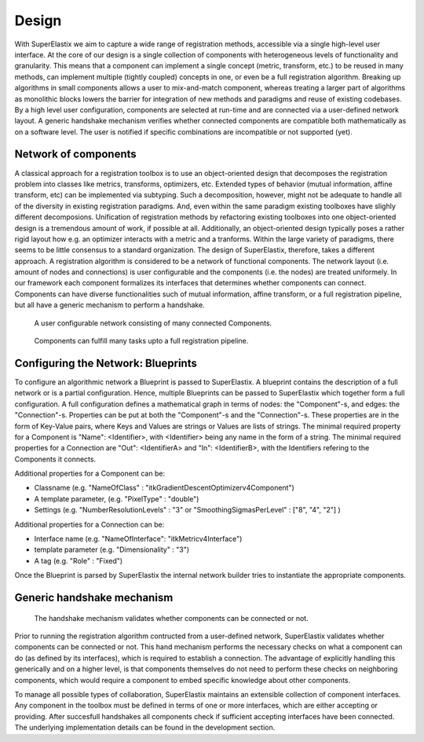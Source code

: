 .. _Design:

Design
======

With SuperElastix we aim to capture a wide range of registration methods, accessible via a single high-level user interface.  At the core of our design is a single collection of components with heterogeneous levels of functionality and granularity. This means that a component can implement a single concept (metric, transform, etc.) to be reused in many methods, can implement multiple (tightly coupled) concepts in one, or even be a full registration algorithm. Breaking up algorithms in small components allows a user to mix-and-match component, whereas treating a larger part of algorithms as monolithic blocks lowers the barrier for integration of new methods and paradigms and reuse of existing codebases. By a high level user configuration, components are selected at run-time and are connected via a user-defined network layout. A generic handshake mechanism verifies whether connected components are compatible both mathematically as on a software level. The user is notified if specific combinations are incompatible or not supported (yet).

Network of components
---------------------

A classical approach for a registration toolbox is to use an object-oriented design that decomposes the registration problem into
classes like metrics, transforms, optimizers, etc. Extended types of behavior (mutual information, affine transform, etc) can be implemented via subtyping. Such a decomposition, however, might not be adequate to handle all of the diversity in existing registration paradigms. And, even within the same paradigm existing toolboxes have slighly different decomposions. Unification of registration methods by refactoring existing toolboxes into one object-oriented design is a tremendous amount of work, if possible at all. Additionally, an object-oriented design typically poses a rather rigid layout how e.g. an optimizer interacts with a metric and a tranforms. Within the large variety of paradigms, there seems to be little consensus to a standard organization. The design of SuperElastix, therefore, takes a different approach. A registration algorithm is considered to be a network of functional components. The network layout (i.e. amount of nodes and connections) is user configurable and the components (i.e. the nodes) are treated uniformely. In our framework each component formalizes its interfaces that determines whether components can connect. Components can have diverse functionalities such of mutual information, affine transform, or a full registration pipeline, but all have a generic mechanism to perform a handshake. 

.. figure:: rendered/plantuml-f486c5a4288c3031a13f4bb7e22e0ebf57b0aee3.png

    A user configurable network consisting of many connected Components.
    
.. ifconfig:: renderuml is 'True'
    
    .. uml::
        
       
        @startuml
          
          'style options 
          skinparam monochrome true
          skinparam circledCharacterRadius 0
          skinparam circledCharacterFontSize 0
          skinparam classAttributeIconSize 0
          hide empty members

          rectangle NetworkBuilder {
            component "Source 1" as Source1{
            }
            component "Source 2" as Source2{
            }
            component "Component A" as CompA {
            }
            component "Component B" as CompB {
            }
            component "Component C" as CompC {
            }
            component Sink {
            }

            Source1 -0)- CompA
            Source2 -0)- CompA
            CompB -right0)- CompA
            CompA -0)- CompC
            Source1 -0)- CompC
            CompC -0)- Sink
          }
          "Input 1" ..> Source1
          "Input 2" ..> Source2
          Sink ..> Output
        @enduml
        
.. figure:: rendered/plantuml-40e7ef9675820ed0b2587bdb9b3f3b8037704a43.png

    Components can fulfill many tasks upto a full registration pipeline.
        
.. ifconfig:: renderuml is 'True'
    
    .. uml::
    
        @startuml
          
          'style options 
          skinparam monochrome true
          skinparam circledCharacterRadius 0
          skinparam circledCharacterFontSize 0
          skinparam classAttributeIconSize 0
          hide empty members


          rectangle NetworkBuilder {
            component "Source 1" as Source1{
            }
            component "Source 2" as Source2{
            }
            component "Full Registration Component" as CompA {
            }
            component Sink {
            }

            Source1 -0)- CompA
            Source2 -0)- CompA
            CompA -0)- Sink
          }
          "Input 1" ..> Source1
          "Input 2" ..> Source2
          Sink ..> Output
        @enduml


Configuring the Network: Blueprints
----------------------------------

To configure an algorithmic network a Blueprint is passed to SuperElastix. 
A blueprint contains the description of a full network or is a partial configuration. Hence, multiple Blueprints can be passed to SuperElastix which together form a full configuration.
A full configuration defines a mathematical graph in terms of nodes: the "Component"-s, and edges: the "Connection"-s.
Properties can be put at both the "Component"-s and the "Connection"-s.
These properties are in the form of Key-Value pairs, where Keys and Values are strings or Values are lists of strings.
The minimal required property for a Component is "Name": <Identifier>, with <Identifier> being any name in the form of a string. The minimal required properties for a Connection are "Out": <IdentifierA> and "In": <IdentifierB>, with the Identifiers refering to the Components it connects.

.. code-block:: javascript
    :caption: Layout of a Blueprint json-file

    {
    "Component": {
        "Name": <Identifier>,
        <PropertyKey1> : <PropertyValue1>,
        ...
        <PropertyKeyN> : <PropertyValueN>
    }
    "Component": {
        ...
    }
    "Connection": {
        "Out": <IdentifierA>,
        "In": <IdentifierB>,
        <PropertyKeyM> : <PropertyValueM>,
        ...
    }
    "Connection": {
        ...
    }
    }

Additional properties for a Component can be: 

- Classname (e.g. "NameOfClass" : "itkGradientDescentOptimizerv4Component")
- A template parameter,  (e.g. "PixelType" : "double")
- Settings (e.g. "NumberResolutionLevels" : "3" or "SmoothingSigmasPerLevel" : ["8", "4", "2"] )

Additional properties for a Connection can be: 

- Interface name (e.g. "NameOfInterface": "itkMetricv4Interface")
- template parameter (e.g. "Dimensionality" : "3")
- A tag (e.g. "Role" : "Fixed")

Once the Blueprint is parsed by SuperElastix the internal network builder tries to instantiate the appropriate components.  
        
Generic handshake mechanism
---------------------------
        
.. figure:: rendered/plantuml-15f09364c0dd497ffc5eb416a8c0f1e50f3036b7.png

    The handshake mechanism validates whether components can be connected or not.

.. ifconfig:: renderuml is 'True'
    
    .. uml::
    
        @startuml
          
          'style options 
          skinparam monochrome true
          skinparam circledCharacterRadius 0
          skinparam circledCharacterFontSize 0
          skinparam classAttributeIconSize 0
          hide empty members

		  rectangle NetworkBuilder {
          component "Component A" as CompA {
          }
        
          component "Component B" as CompB{
          }

            () " " as I_Before1
            () " " as I_Before2
		  
          cloud "Hand shake mechanism" {
            () "<<interface>> I_A" as I_A
            () "<<interface>> I_B" as I_B
            () "<<interface>> I_C" as I_C
			() "<<interface>> I_D" as I_D
          }

            () " " as I_After1
            () " " as I_After2

          
          I_Before1 )-down- CompA
          I_Before2 )-down- CompA
          CompA -down-() I_B : "providing I_B"
          CompA -down-() I_C : "providing I_C"
          CompA -down-() I_D : "providing I_D"
          I_A )-down- CompB : "Acceptor<I_A>"
          I_B )-down- CompB : "Acceptor<I_B>"
          I_C )-down- CompB : "Acceptor<I_C>"
          CompB -down-() I_After1
          CompB -down-() I_After2
		  
          }
        @enduml
        
Prior to running the registration algorithm contructed from a user-defined network, SuperElastix 
validates whether components can be connected or not. This hand mechanism
performs the necessary checks on what a component can do (as defined by its interfaces), which is
required to establish a connection. The advantage of explicitly
handling this generically and on a higher level, is that components
themselves do not need to perform these checks on neighboring
components, which would require a component to embed specific
knowledge about other components.

To manage all possible types of collaboration, SuperElastix maintains
an extensible collection of component interfaces. Any component in the toolbox must be defined
in terms of one or more interfaces, which are either
accepting or providing. After succesfull handshakes all components check
if sufficient accepting interfaces have been connected.
The underlying implementation details can be found in the development section.
